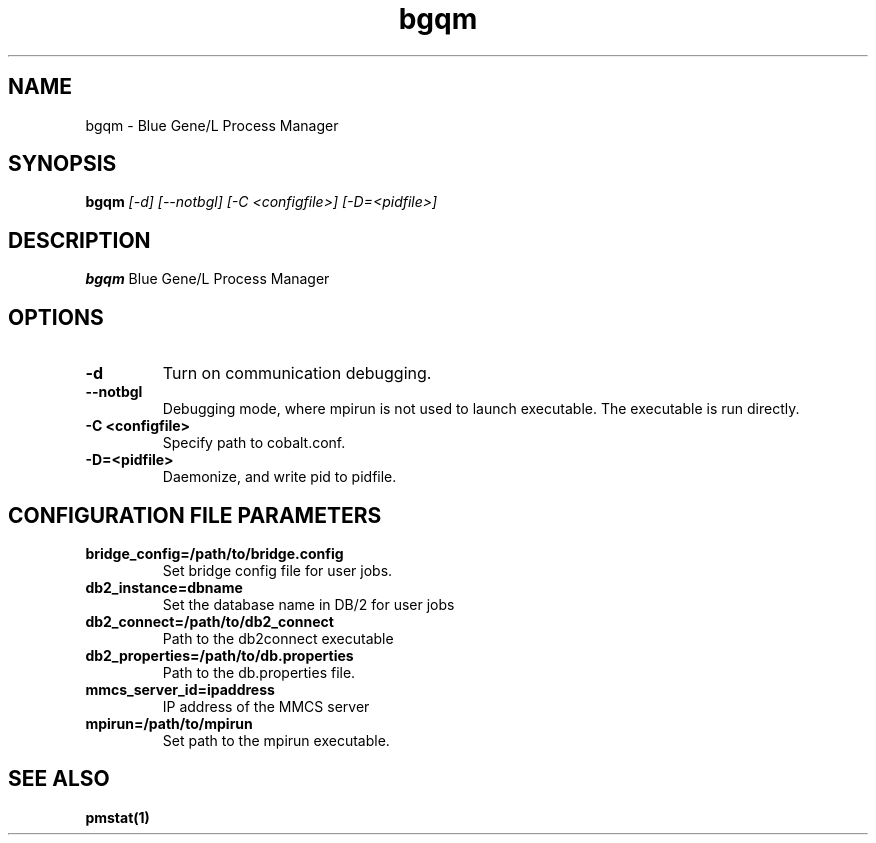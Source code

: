 .TH "bgqm" 8
.SH NAME
bgqm \- Blue Gene/L Process Manager
.SH SYNOPSIS
.B bgqm 
.I [-d] [--notbgl] [-C <configfile>] [-D=<pidfile>]
.SH "DESCRIPTION"
.PP
.B bgqm 
Blue Gene/L Process Manager
.SH "OPTIONS"
.TP
.B \-d
Turn on communication debugging.
.TP
.B \-\-notbgl
Debugging mode, where mpirun is not used to launch executable. The executable is run directly.
.TP
.B \-C <configfile>
Specify path to cobalt.conf.
.TP
.B \-D=<pidfile>
Daemonize, and write pid to pidfile.
.SH "CONFIGURATION FILE PARAMETERS"
.TP
.B bridge_config=/path/to/bridge.config
Set bridge config file for user jobs.
.TP
.B db2_instance=dbname
Set the database name in DB/2 for user jobs
.TP
.B db2_connect=/path/to/db2_connect
Path to the db2connect executable
.TP
.B db2_properties=/path/to/db.properties
Path to the db.properties file.
.TP
.B mmcs_server_id=ipaddress
IP address of the MMCS server
.TP
.B mpirun=/path/to/mpirun
Set path to the mpirun executable.
.SH "SEE ALSO"
.BR pmstat(1)
